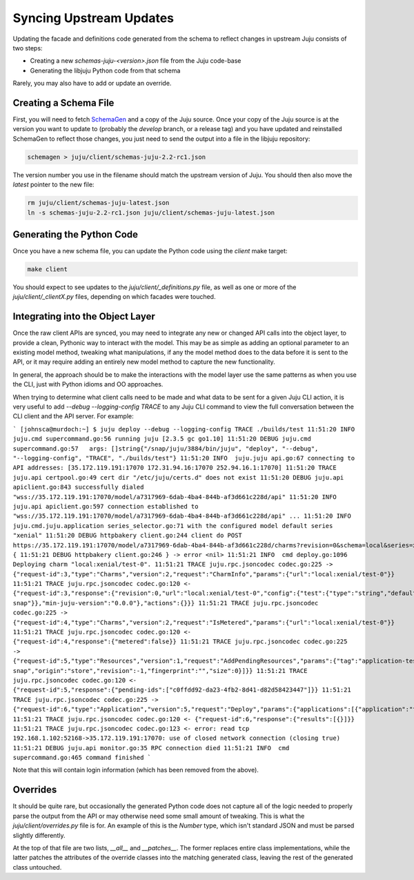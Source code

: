 Syncing Upstream Updates
========================

Updating the facade and definitions code generated from the schema
to reflect changes in upstream Juju consists of two steps:

* Creating a new `schemas-juju-<version>.json` file from the Juju code-base
* Generating the libjuju Python code from that schema

Rarely, you may also have to add or update an override.


Creating a Schema File
----------------------

First, you will need to fetch SchemaGen_ and a copy of the Juju source.
Once your copy of the Juju source is at the version you want to update to
(probably the `develop` branch, or a release tag) and you have updated
and reinstalled SchemaGen to reflect those changes, you just need to send
the output into a file in the libjuju repository:

.. code:: bash

  schemagen > juju/client/schemas-juju-2.2-rc1.json

The version number you use in the filename should match the upstream
version of Juju.  You should then also move the `latest` pointer to
the new file:

.. code:: bash

  rm juju/client/schemas-juju-latest.json
  ln -s schemas-juju-2.2-rc1.json juju/client/schemas-juju-latest.json


Generating the Python Code
--------------------------

Once you have a new schema file, you can update the Python code
using the `client` make target:

.. code:: bash

  make client

You should expect to see updates to the `juju/client/_definitions.py` file,
as well as one or more of the `juju/client/_clientX.py` files, depending on
which facades were touched.


Integrating into the Object Layer
---------------------------------

Once the raw client APIs are synced, you may need to integrate any new or
changed API calls into the object layer, to provide a clean, Pythonic way
to interact with the model.  This may be as simple as adding an optional
parameter to an existing model method, tweaking what manipulations, if any
the model method does to the data before it is sent to the API, or it may
require adding an entirely new model method to capture the new functionality.

In general, the approach should be to make the interactions with the model
layer use the same patterns as when you use the CLI, just with Python idioms
and OO approaches.

When trying to determine what client calls need to be made and what data to
be sent for a given Juju CLI action, it is very useful to add
`--debug --logging-config TRACE` to any Juju CLI command to view the full
conversation between the CLI client and the API server.  For example:

```
[johnsca@murdoch:~] $ juju deploy --debug --logging-config TRACE ./builds/test
11:51:20 INFO  juju.cmd supercommand.go:56 running juju [2.3.5 gc go1.10]
11:51:20 DEBUG juju.cmd supercommand.go:57   args: []string{"/snap/juju/3884/bin/juju", "deploy", "--debug", "--logging-config", "TRACE", "./builds/test"}
11:51:20 INFO  juju.juju api.go:67 connecting to API addresses: [35.172.119.191:17070 172.31.94.16:17070 252.94.16.1:17070]
11:51:20 TRACE juju.api certpool.go:49 cert dir "/etc/juju/certs.d" does not exist
11:51:20 DEBUG juju.api apiclient.go:843 successfully dialed "wss://35.172.119.191:17070/model/a7317969-6dab-4ba4-844b-af3d661c228d/api"
11:51:20 INFO  juju.api apiclient.go:597 connection established to "wss://35.172.119.191:17070/model/a7317969-6dab-4ba4-844b-af3d661c228d/api"
...
11:51:20 INFO  juju.cmd.juju.application series_selector.go:71 with the configured model default series "xenial"
11:51:20 DEBUG httpbakery client.go:244 client do POST https://35.172.119.191:17070/model/a7317969-6dab-4ba4-844b-af3d661c228d/charms?revision=0&schema=local&series=xenial {
11:51:21 DEBUG httpbakery client.go:246 } -> error <nil>
11:51:21 INFO  cmd deploy.go:1096 Deploying charm "local:xenial/test-0".
11:51:21 TRACE juju.rpc.jsoncodec codec.go:225 -> {"request-id":3,"type":"Charms","version":2,"request":"CharmInfo","params":{"url":"local:xenial/test-0"}}
11:51:21 TRACE juju.rpc.jsoncodec codec.go:120 <- {"request-id":3,"response":{"revision":0,"url":"local:xenial/test-0","config":{"test":{"type":"string","default":""}},"meta":{"name":"test","summary":"test","description":"test","subordinate":false,"series":["xenial"],"resources":{"dummy":{"name":"dummy","type":"file","path":"dummy.snap","description":"dummy snap"}},"min-juju-version":"0.0.0"},"actions":{}}}
11:51:21 TRACE juju.rpc.jsoncodec codec.go:225 -> {"request-id":4,"type":"Charms","version":2,"request":"IsMetered","params":{"url":"local:xenial/test-0"}}
11:51:21 TRACE juju.rpc.jsoncodec codec.go:120 <- {"request-id":4,"response":{"metered":false}}
11:51:21 TRACE juju.rpc.jsoncodec codec.go:225 -> {"request-id":5,"type":"Resources","version":1,"request":"AddPendingResources","params":{"tag":"application-test","url":"local:xenial/test-0","channel":"","macaroon":null,"resources":[{"name":"dummy","type":"file","path":"dummy.snap","description":"dummy snap","origin":"store","revision":-1,"fingerprint":"","size":0}]}}
11:51:21 TRACE juju.rpc.jsoncodec codec.go:120 <- {"request-id":5,"response":{"pending-ids":["c0ffdd92-da23-4fb2-8d41-d82d58423447"]}}
11:51:21 TRACE juju.rpc.jsoncodec codec.go:225 -> {"request-id":6,"type":"Application","version":5,"request":"Deploy","params":{"applications":[{"application":"test","series":"xenial","charm-url":"local:xenial/test-0","channel":"","num-units":1,"config-yaml":"","constraints":{},"resources":{"dummy":"c0ffdd92-da23-4fb2-8d41-d82d58423447"}}]}}
11:51:21 TRACE juju.rpc.jsoncodec codec.go:120 <- {"request-id":6,"response":{"results":[{}]}}
11:51:21 TRACE juju.rpc.jsoncodec codec.go:123 <- error: read tcp 192.168.1.102:52168->35.172.119.191:17070: use of closed network connection (closing true)
11:51:21 DEBUG juju.api monitor.go:35 RPC connection died
11:51:21 INFO  cmd supercommand.go:465 command finished
```

Note that this will contain login information (which has been removed from the above).


Overrides
---------

It should be quite rare, but occasionally the generated Python code does
not capture all of the logic needed to properly parse the output from the API
or may otherwise need some small amount of tweaking.  This is what the
`juju/client/overrides.py` file is for.  An example of this is the `Number`
type, which isn't standard JSON and must be parsed slightly differently.

At the top of that file are two lists, `__all__` and `__patches__`.  The
former replaces entire class implementations, while the latter patches
the attributes of the override classes into the matching generated class,
leaving the rest of the generated class untouched.


.. _SchemaGen: https://github.com/juju/schemagen

